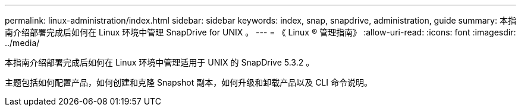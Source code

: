 ---
permalink: linux-administration/index.html 
sidebar: sidebar 
keywords: index, snap, snapdrive, administration, guide 
summary: 本指南介绍部署完成后如何在 Linux 环境中管理 SnapDrive for UNIX 。 
---
= 《 Linux ® 管理指南》
:allow-uri-read: 
:icons: font
:imagesdir: ../media/


[role="lead"]
本指南介绍部署完成后如何在 Linux 环境中管理适用于 UNIX 的 SnapDrive 5.3.2 。

主题包括如何配置产品，如何创建和克隆 Snapshot 副本，如何升级和卸载产品以及 CLI 命令说明。
